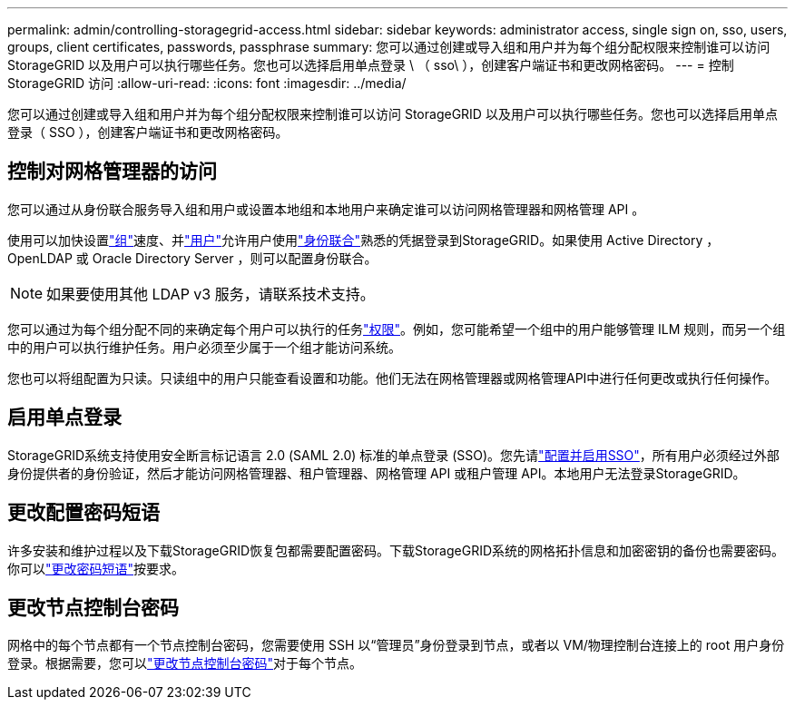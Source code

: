 ---
permalink: admin/controlling-storagegrid-access.html 
sidebar: sidebar 
keywords: administrator access, single sign on, sso, users, groups, client certificates, passwords, passphrase 
summary: 您可以通过创建或导入组和用户并为每个组分配权限来控制谁可以访问 StorageGRID 以及用户可以执行哪些任务。您也可以选择启用单点登录 \ （ sso\ ），创建客户端证书和更改网格密码。 
---
= 控制 StorageGRID 访问
:allow-uri-read: 
:icons: font
:imagesdir: ../media/


[role="lead"]
您可以通过创建或导入组和用户并为每个组分配权限来控制谁可以访问 StorageGRID 以及用户可以执行哪些任务。您也可以选择启用单点登录（ SSO ），创建客户端证书和更改网格密码。



== 控制对网格管理器的访问

您可以通过从身份联合服务导入组和用户或设置本地组和本地用户来确定谁可以访问网格管理器和网格管理 API 。

使用可以加快设置link:managing-admin-groups.html["组"]速度、并link:managing-users.html["用户"]允许用户使用link:using-identity-federation.html["身份联合"]熟悉的凭据登录到StorageGRID。如果使用 Active Directory ， OpenLDAP 或 Oracle Directory Server ，则可以配置身份联合。


NOTE: 如果要使用其他 LDAP v3 服务，请联系技术支持。

您可以通过为每个组分配不同的来确定每个用户可以执行的任务link:admin-group-permissions.html["权限"]。例如，您可能希望一个组中的用户能够管理 ILM 规则，而另一个组中的用户可以执行维护任务。用户必须至少属于一个组才能访问系统。

您也可以将组配置为只读。只读组中的用户只能查看设置和功能。他们无法在网格管理器或网格管理API中进行任何更改或执行任何操作。



== 启用单点登录

StorageGRID系统支持使用安全断言标记语言 2.0 (SAML 2.0) 标准的单点登录 (SSO)。您先请link:how-sso-works.html["配置并启用SSO"]，所有用户必须经过外部身份提供者的身份验证，然后才能访问网格管理器、租户管理器、网格管理 API 或租户管理 API。本地用户无法登录StorageGRID。



== 更改配置密码短语

许多安装和维护过程以及下载StorageGRID恢复包都需要配置密码。下载StorageGRID系统的网格拓扑信息和加密密钥的备份也需要密码。你可以link:changing-provisioning-passphrase.html["更改密码短语"]按要求。



== 更改节点控制台密码

网格中的每个节点都有一个节点控制台密码，您需要使用 SSH 以“管理员”身份登录到节点，或者以 VM/物理控制台连接上的 root 用户身份登录。根据需要，您可以link:change-node-console-password.html["更改节点控制台密码"]对于每个节点。
